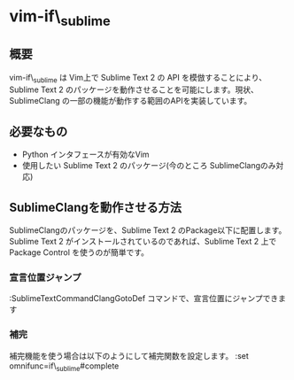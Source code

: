 * vim-if\_sublime

** 概要
vim-if\_sublime は Vim上で Sublime Text 2 の API を模倣することにより、Sublime Text 2 のパッケージを動作させることを可能にします。現状、SublimeClang の一部の機能が動作する範囲のAPIを実装しています。

** 必要なもの
- Python インタフェースが有効なVim
- 使用したい Sublime Text 2 のパッケージ(今のところ SublimeClangのみ対応)

** SublimeClangを動作させる方法
SublimeClangのパッケージを、Sublime Text 2 のPackage以下に配置します。 Sublime Text 2 がインストールされているのであれば、Sublime Text 2 上で Package Control を使うのが簡単です。

*** 宣言位置ジャンプ
:SublimeTextCommandClangGotoDef コマンドで、宣言位置にジャンプできます

*** 補完
補完機能を使う場合は以下のようにして補完関数を設定します。
:set omnifunc=if\_sublime#complete
